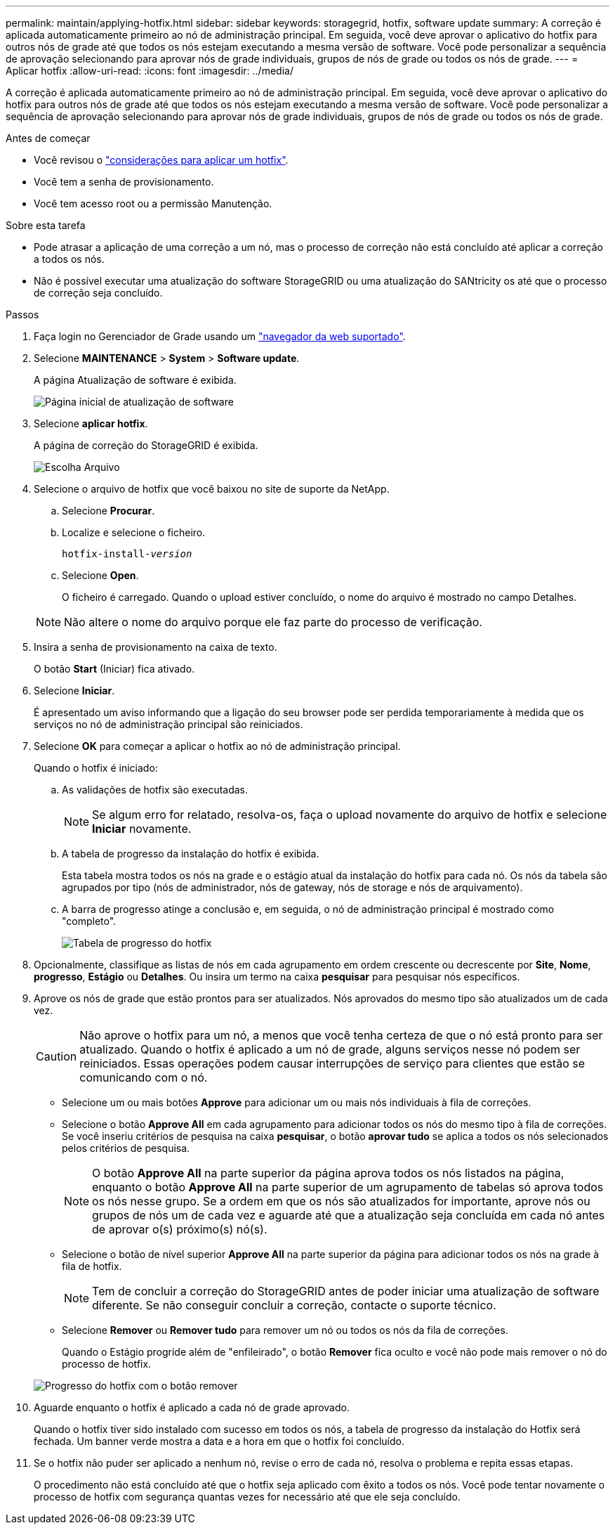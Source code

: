 ---
permalink: maintain/applying-hotfix.html 
sidebar: sidebar 
keywords: storagegrid, hotfix, software update 
summary: A correção é aplicada automaticamente primeiro ao nó de administração principal. Em seguida, você deve aprovar o aplicativo do hotfix para outros nós de grade até que todos os nós estejam executando a mesma versão de software. Você pode personalizar a sequência de aprovação selecionando para aprovar nós de grade individuais, grupos de nós de grade ou todos os nós de grade. 
---
= Aplicar hotfix
:allow-uri-read: 
:icons: font
:imagesdir: ../media/


[role="lead"]
A correção é aplicada automaticamente primeiro ao nó de administração principal. Em seguida, você deve aprovar o aplicativo do hotfix para outros nós de grade até que todos os nós estejam executando a mesma versão de software. Você pode personalizar a sequência de aprovação selecionando para aprovar nós de grade individuais, grupos de nós de grade ou todos os nós de grade.

.Antes de começar
* Você revisou o link:storagegrid-hotfix-procedure.html["considerações para aplicar um hotfix"].
* Você tem a senha de provisionamento.
* Você tem acesso root ou a permissão Manutenção.


.Sobre esta tarefa
* Pode atrasar a aplicação de uma correção a um nó, mas o processo de correção não está concluído até aplicar a correção a todos os nós.
* Não é possível executar uma atualização do software StorageGRID ou uma atualização do SANtricity os até que o processo de correção seja concluído.


.Passos
. Faça login no Gerenciador de Grade usando um link:../admin/web-browser-requirements.html["navegador da web suportado"].
. Selecione *MAINTENANCE* > *System* > *Software update*.
+
A página Atualização de software é exibida.

+
image::../media/software_update_landing.png[Página inicial de atualização de software]

. Selecione *aplicar hotfix*.
+
A página de correção do StorageGRID é exibida.

+
image::../media/hotfix_choose_file.png[Escolha Arquivo]

. Selecione o arquivo de hotfix que você baixou no site de suporte da NetApp.
+
.. Selecione *Procurar*.
.. Localize e selecione o ficheiro.
+
`hotfix-install-_version_`

.. Selecione *Open*.
+
O ficheiro é carregado. Quando o upload estiver concluído, o nome do arquivo é mostrado no campo Detalhes.

+

NOTE: Não altere o nome do arquivo porque ele faz parte do processo de verificação.



. Insira a senha de provisionamento na caixa de texto.
+
O botão *Start* (Iniciar) fica ativado.

. Selecione *Iniciar*.
+
É apresentado um aviso informando que a ligação do seu browser pode ser perdida temporariamente à medida que os serviços no nó de administração principal são reiniciados.

. Selecione *OK* para começar a aplicar o hotfix ao nó de administração principal.
+
Quando o hotfix é iniciado:

+
.. As validações de hotfix são executadas.
+

NOTE: Se algum erro for relatado, resolva-os, faça o upload novamente do arquivo de hotfix e selecione *Iniciar* novamente.

.. A tabela de progresso da instalação do hotfix é exibida.
+
Esta tabela mostra todos os nós na grade e o estágio atual da instalação do hotfix para cada nó. Os nós da tabela são agrupados por tipo (nós de administrador, nós de gateway, nós de storage e nós de arquivamento).

.. A barra de progresso atinge a conclusão e, em seguida, o nó de administração principal é mostrado como "completo".
+
image::../media/hotfix_progress_table.png[Tabela de progresso do hotfix]



. Opcionalmente, classifique as listas de nós em cada agrupamento em ordem crescente ou decrescente por *Site*, *Nome*, *progresso*, *Estágio* ou *Detalhes*. Ou insira um termo na caixa *pesquisar* para pesquisar nós específicos.
. Aprove os nós de grade que estão prontos para ser atualizados. Nós aprovados do mesmo tipo são atualizados um de cada vez.
+

CAUTION: Não aprove o hotfix para um nó, a menos que você tenha certeza de que o nó está pronto para ser atualizado. Quando o hotfix é aplicado a um nó de grade, alguns serviços nesse nó podem ser reiniciados. Essas operações podem causar interrupções de serviço para clientes que estão se comunicando com o nó.

+
** Selecione um ou mais botões *Approve* para adicionar um ou mais nós individuais à fila de correções.
** Selecione o botão *Approve All* em cada agrupamento para adicionar todos os nós do mesmo tipo à fila de correções. Se você inseriu critérios de pesquisa na caixa *pesquisar*, o botão *aprovar tudo* se aplica a todos os nós selecionados pelos critérios de pesquisa.
+

NOTE: O botão *Approve All* na parte superior da página aprova todos os nós listados na página, enquanto o botão *Approve All* na parte superior de um agrupamento de tabelas só aprova todos os nós nesse grupo. Se a ordem em que os nós são atualizados for importante, aprove nós ou grupos de nós um de cada vez e aguarde até que a atualização seja concluída em cada nó antes de aprovar o(s) próximo(s) nó(s).

** Selecione o botão de nível superior *Approve All* na parte superior da página para adicionar todos os nós na grade à fila de hotfix.
+

NOTE: Tem de concluir a correção do StorageGRID antes de poder iniciar uma atualização de software diferente. Se não conseguir concluir a correção, contacte o suporte técnico.

** Selecione *Remover* ou *Remover tudo* para remover um nó ou todos os nós da fila de correções.
+
Quando o Estágio progride além de "enfileirado", o botão *Remover* fica oculto e você não pode mais remover o nó do processo de hotfix.

+
image::../media/approve_all_progresstable.png[Progresso do hotfix com o botão remover]



. Aguarde enquanto o hotfix é aplicado a cada nó de grade aprovado.
+
Quando o hotfix tiver sido instalado com sucesso em todos os nós, a tabela de progresso da instalação do Hotfix será fechada. Um banner verde mostra a data e a hora em que o hotfix foi concluído.

. Se o hotfix não puder ser aplicado a nenhum nó, revise o erro de cada nó, resolva o problema e repita essas etapas.
+
O procedimento não está concluído até que o hotfix seja aplicado com êxito a todos os nós. Você pode tentar novamente o processo de hotfix com segurança quantas vezes for necessário até que ele seja concluído.


